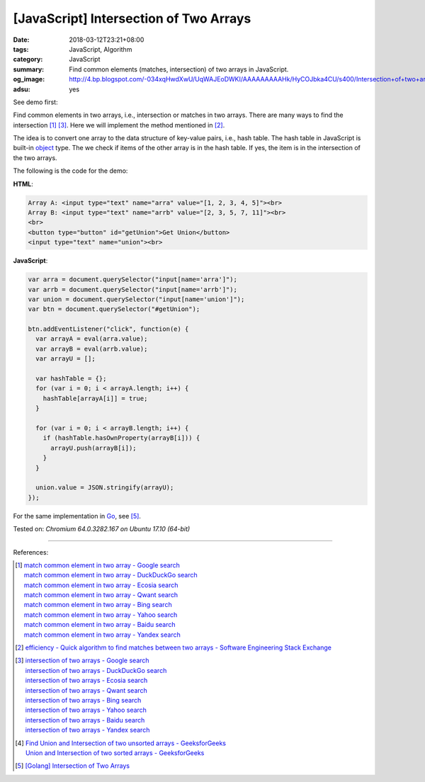 [JavaScript] Intersection of Two Arrays
#######################################

:date: 2018-03-12T23:21+08:00
:tags: JavaScript, Algorithm
:category: JavaScript
:summary: Find common elements (matches, intersection) of two arrays
          in JavaScript.
:og_image: http://4.bp.blogspot.com/-034xqHwdXwU/UqWAJEoDWKI/AAAAAAAAAHk/HyCOJbka4CU/s400/Intersection+of+two+arrays+java+coding+.jpg
:adsu: yes


See demo first:

.. raw:: html

  Array A: <input type="text" name="arra" value="[1, 2, 3, 4, 5]"><br>
  Array B: <input type="text" name="arrb" value="[2, 3, 5, 7, 11]"><br>
  <br>
  <button type="button" id="getUnion">Get Union</button>
  <input type="text" name="union"><br>

.. raw:: html

  <script>
  var arra = document.querySelector("input[name='arra']");
  var arrb = document.querySelector("input[name='arrb']");
  var union = document.querySelector("input[name='union']");
  var btn = document.querySelector("#getUnion");

  btn.addEventListener("click", function(e) {
    var arrayA = eval(arra.value);
    var arrayB = eval(arrb.value);
    var arrayU = [];

    var hashTable = {};
    for (var i = 0; i < arrayA.length; i++) {
      hashTable[arrayA[i]] = true;
    }

    for (var i = 0; i < arrayB.length; i++) {
      if (hashTable.hasOwnProperty(arrayB[i])) {
        arrayU.push(arrayB[i]);
      }
    }

    union.value = JSON.stringify(arrayU);
  });
  </script>

Find common elements in two arrays, i.e., intersection or matches in two arrays.
There are many ways to find the intersection [1]_ [3]_. Here we will implement
the method mentioned in [2]_.

The idea is to convert one array to the data structure of key-value pairs, i.e.,
hash table. The hash table in JavaScript is built-in object_ type. The we check
if items of the other array is in the hash table. If yes, the item is in the
intersection of the two arrays.

The following is the code for the demo:

**HTML**:

.. code-block:: html

  Array A: <input type="text" name="arra" value="[1, 2, 3, 4, 5]"><br>
  Array B: <input type="text" name="arrb" value="[2, 3, 5, 7, 11]"><br>
  <br>
  <button type="button" id="getUnion">Get Union</button>
  <input type="text" name="union"><br>

**JavaScript**:

.. code-block:: javascript

  var arra = document.querySelector("input[name='arra']");
  var arrb = document.querySelector("input[name='arrb']");
  var union = document.querySelector("input[name='union']");
  var btn = document.querySelector("#getUnion");

  btn.addEventListener("click", function(e) {
    var arrayA = eval(arra.value);
    var arrayB = eval(arrb.value);
    var arrayU = [];

    var hashTable = {};
    for (var i = 0; i < arrayA.length; i++) {
      hashTable[arrayA[i]] = true;
    }

    for (var i = 0; i < arrayB.length; i++) {
      if (hashTable.hasOwnProperty(arrayB[i])) {
        arrayU.push(arrayB[i]);
      }
    }

    union.value = JSON.stringify(arrayU);
  });

.. adsu:: 2

For the same implementation in Go_, see [5]_.

Tested on: `Chromium 64.0.3282.167 on Ubuntu 17.10 (64-bit)`

----

References:

.. [1] | `match common element in two array - Google search <https://www.google.com/search?q=match+common+element+in+two+array>`_
       | `match common element in two array - DuckDuckGo search <https://duckduckgo.com/?q=match+common+element+in+two+array>`_
       | `match common element in two array - Ecosia search <https://www.ecosia.org/search?q=match+common+element+in+two+array>`_
       | `match common element in two array - Qwant search <https://www.qwant.com/?q=match+common+element+in+two+array>`_
       | `match common element in two array - Bing search <https://www.bing.com/search?q=match+common+element+in+two+array>`_
       | `match common element in two array - Yahoo search <https://search.yahoo.com/search?p=match+common+element+in+two+array>`_
       | `match common element in two array - Baidu search <https://www.baidu.com/s?wd=match+common+element+in+two+array>`_
       | `match common element in two array - Yandex search <https://www.yandex.com/search/?text=match+common+element+in+two+array>`_

.. [2] `efficiency - Quick algorithm to find matches between two arrays - Software Engineering Stack Exchange <https://softwareengineering.stackexchange.com/a/223477>`_

.. [3] | `intersection of two arrays - Google search <https://www.google.com/search?q=intersection+of+two+arrays>`_
       | `intersection of two arrays - DuckDuckGo search <https://duckduckgo.com/?q=intersection+of+two+arrays>`_
       | `intersection of two arrays - Ecosia search <https://www.ecosia.org/search?q=intersection+of+two+arrays>`_
       | `intersection of two arrays - Qwant search <https://www.qwant.com/?q=intersection+of+two+arrays>`_
       | `intersection of two arrays - Bing search <https://www.bing.com/search?q=intersection+of+two+arrays>`_
       | `intersection of two arrays - Yahoo search <https://search.yahoo.com/search?p=intersection+of+two+arrays>`_
       | `intersection of two arrays - Baidu search <https://www.baidu.com/s?wd=intersection+of+two+arrays>`_
       | `intersection of two arrays - Yandex search <https://www.yandex.com/search/?text=intersection+of+two+arrays>`_

.. [4] | `Find Union and Intersection of two unsorted arrays - GeeksforGeeks <https://www.geeksforgeeks.org/find-union-and-intersection-of-two-unsorted-arrays/>`_
       | `Union and Intersection of two sorted arrays - GeeksforGeeks <https://www.geeksforgeeks.org/union-and-intersection-of-two-sorted-arrays-2/>`_

.. [5] `[Golang] Intersection of Two Arrays <{filename}/articles/2018/03/09/go-match-common-element-in-two-array%en.rst>`_

.. _object: https://developer.mozilla.org/en-US/docs/Web/JavaScript/Reference/Global_Objects/Object
.. _Go: https://golang.org/
